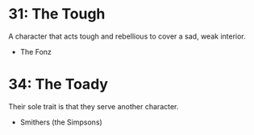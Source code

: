 * 31: The Tough
A character that acts tough and rebellious to cover a sad, weak interior.

- The Fonz

* 34: The Toady
Their sole trait is that they serve another character.

- Smithers (the Simpsons)

